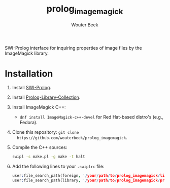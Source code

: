 #+TITLE: prolog_imagemagick
#+AUTHOR: Wouter Beek

SWI-Prolog interface for inquiring properties of image files by the
ImageMagick library.

* Installation

  1. Install [[http://www.swi-prolog.org][SWI-Prolog]].

  2. Install [[https://github.com/wouterbeek.com/Prolog-Library-Collection][Prolog-Library-Collection]].

  3. Install ImageMagick C++:

     - ~dnf install ImageMagick-c++-devel~ for Red Hat-based distro's
       (e.g., Fedora).

  4. Clone this repository: ~git clone
     https://github.com/wouterbeek/prolog_imagemagick~.

  5. Compile the C++ sources:

     #+BEGIN_SRC sh
     swipl -s make.pl -g make -t halt
     #+END_SRC

  6. Add the following lines to your ~.swiplrc~ file:

     #+BEGIN_SRC prolog
     user:file_search_path(foreign, '/your/path/to/prolog_imagemagick/lib/x86_64-linux').
     user:file_search_path(library, '/your/path/to/prolog_imagemagick/prolog').
     #+END_SRC
